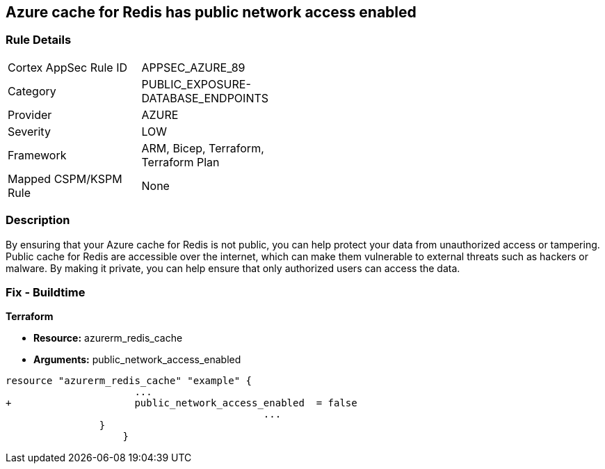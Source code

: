 == Azure cache for Redis has public network access enabled
// Azure Cache for Redis public network access enabled


=== Rule Details

[width=45%]
|===
|Cortex AppSec Rule ID |APPSEC_AZURE_89
|Category |PUBLIC_EXPOSURE-DATABASE_ENDPOINTS
|Provider |AZURE
|Severity |LOW
|Framework |ARM, Bicep, Terraform, Terraform Plan
|Mapped CSPM/KSPM Rule |None
|===


=== Description 


By ensuring that your Azure cache for Redis is not public, you can help protect your data from unauthorized access or tampering.
Public cache for Redis are accessible over the internet, which can make them vulnerable to external threats such as hackers or malware.
By making it private, you can help ensure that only authorized users can access the data.

=== Fix - Buildtime


*Terraform* 


* *Resource:* azurerm_redis_cache
* *Arguments:* public_network_access_enabled


[source,go]
----
resource "azurerm_redis_cache" "example" {
                      ...
+                     public_network_access_enabled  = false
                                            ...
                }
                    }
----

